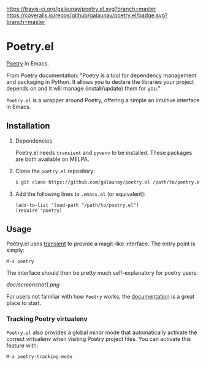 
[[https://travis-ci.org/galaunay/poetry.el][https://travis-ci.org/galaunay/poetry.el.svg?branch=master]]
[[https://coveralls.io/github/galaunay/poetry.el?branch=master][https://coveralls.io/repos/github/galaunay/poetry.el/badge.svg?branch=master]]
[[https://github.com/galaunay/poetry.el/blob/master/LICENSE][https://img.shields.io/badge/license-GPL-brightgreen.svg]]

* Poetry.el

  [[https://poetry.eustace.io/][Poetry]] in Emacs.

  From Poetry documentation:
  "Poetry is a tool for dependency management and packaging in Python. It allows you to declare the libraries your project depends on and it will manage (install/update) them for you."

  ~Poetry.el~ is a wrapper around Poetry, offering a simple an intuitive interface in Emacs.

** Installation

   1. Dependencies

      Poetry.el needs ~transient~ and ~pyvenv~ to be installed.
      These packages are both available on MELPA.

   2. Clone the ~poetry.el~ repository:

      #+BEGIN_SRC bash
      $ git clone https://github.com/galaunay/poetry.el /path/to/poetry.el
      #+END_SRC

   3. Add the following lines to ~.emacs.el~ (or equivalent):

      #+BEGIN_SRC elisp
      (add-to-list 'load-path "/path/to/poetry.el")
      (require 'poetry)
      #+END_SRC


** Usage

   Poetry.el uses [[https://github.com/magit/transient][transient]] to provide a magit-like interface.
   The entry point is simply:
   #+BEGIN_SRC elisp
M-x poetry
   #+END_SRC
   The interface should then be pretty much self-explanatory for poetry users:

   #+attr_html: :width 400px
   [[doc/screenshot1.png]]

   For users not familiar with how ~Poetry~ works, the [[https://poetry.eustace.io/docs/][documentation]] is a great place to start.


*** Tracking Poetry virtualenv
    ~Poetry.el~ also provides a global minor mode that automatically activate the correct virtualenv when visiting Poetry project files.
    You can activate this feature with:
    #+BEGIN_SRC elisp
M-x poetry-tracking-mode
    #+END_SRC
